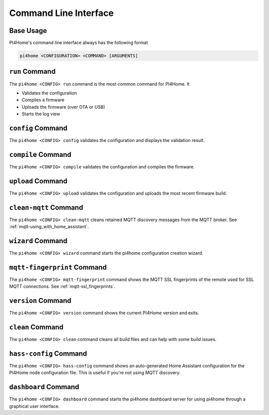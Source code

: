 Command Line Interface
======================

.. seo::
    :description: Documentation for the command line interface of PI4Home.

Base Usage
----------

PI4Home's command line interface always has the following format

.. code-block:: console

    pi4home <CONFIGURATION> <COMMAND> [ARGUMENTS]


``run`` Command
---------------

The ``pi4home <CONFIG> run`` command is the most common command for PI4Home. It

* Validates the configuration
* Compiles a firmware
* Uploads the firmware (over OTA or USB)
* Starts the log view

.. program:: pi4home run

.. option:: --upload-port UPLOAD_PORT

    Manually specify the upload port/ip to use. For example ``/dev/cu.SLAB_USBtoUART``.

.. option:: --no-logs

    Disable starting log view.

.. option:: --topic TOPIC

    Manually set the topic to subscribe to for MQTT logs (defaults to the one in the configuration).

.. option:: --username USERNAME

    Manually set the username to subscribe with for MQTT logs (defaults to the one in the configuration).

.. option:: --password PASSWORD

    Manually set the password to subscribe with for MQTT logs (defaults to the one in the configuration).

.. option:: --client-id CLIENT_ID

    Manually set the client ID to subscribe with for MQTT logs (defaults to a randomly chosen one).

.. option:: --host-port HOST_PORT

    Specify the host port to use for legacy Over the Air uploads.

``config`` Command
------------------

.. program:: pi4home config

The ``pi4home <CONFIG> config`` validates the configuration and displays the validation result.


``compile`` Command
-------------------

.. program:: pi4home compile

The ``pi4home <CONFIG> compile`` validates the configuration and compiles the firmware.

.. option:: --only-generate

    If set, only generates the C++ source code and does not compile the firmware.

``upload`` Command
------------------

.. program:: pi4home upload

The ``pi4home <CONFIG> upload`` validates the configuration and uploads the most recent firmware build.

.. option:: --upload-port UPLOAD_PORT

    Manually specify the upload port/ip to use. For example ``/dev/cu.SLAB_USBtoUART``.

.. option:: --host-port HOST_PORT

    Specify the host port to use for legacy Over the Air uploads.

``clean-mqtt`` Command
----------------------

.. program:: pi4home clean-mqtt

The ``pi4home <CONFIG> clean-mqtt`` cleans retained MQTT discovery messages from the MQTT broker.
See :ref:`mqtt-using_with_home_assistant`.

.. option:: --topic TOPIC

    Manually set the topic to clean retained messages from (defaults to the MQTT discovery topic of the
    node).

.. option:: --username USERNAME

    Manually set the username to subscribe with.

.. option:: --password PASSWORD

    Manually set the password to subscribe with.

.. option:: --client-id CLIENT_ID

    Manually set the client ID to subscribe with.

``wizard`` Command
------------------

.. program:: pi4home wizard

The ``pi4home <CONFIG> wizard`` command starts the pi4home configuration creation wizard.

``mqtt-fingerprint`` Command
----------------------------

.. program:: pi4home mqtt-fingerprint

The ``pi4home <CONFIG> mqtt-fingerprint`` command shows the MQTT SSL fingerprints of the remote used
for SSL MQTT connections. See :ref:`mqtt-ssl_fingerprints`.

``version`` Command
-------------------

.. program:: pi4home version

The ``pi4home <CONFIG> version`` command shows the current PI4Home version and exits.

``clean`` Command
-----------------

.. program:: pi4home clean

The ``pi4home <CONFIG> clean`` command cleans all build files and can help with some build issues.

``hass-config`` Command
-----------------------

.. program:: pi4home hass-config

The ``pi4home <CONFIG> hass-config`` command shows an auto-generated Home Assistant configuration for the PI4Home
node configuration file. This is useful if you're not using MQTT discovery.

``dashboard`` Command
---------------------

.. program:: pi4home dashboard

The ``pi4home <CONFIG> dashboard`` command starts the pi4home dashboard server for using pi4home
through a graphical user interface.

.. option:: --port PORT

    Manually set the HTTP port to open connections on (defaults to 6052)

.. option:: --password PASSWORD

    The optional password to require for all requests.

.. option:: --open-ui

    If set, opens the dashboard UI in a browser once the server is up and running.




